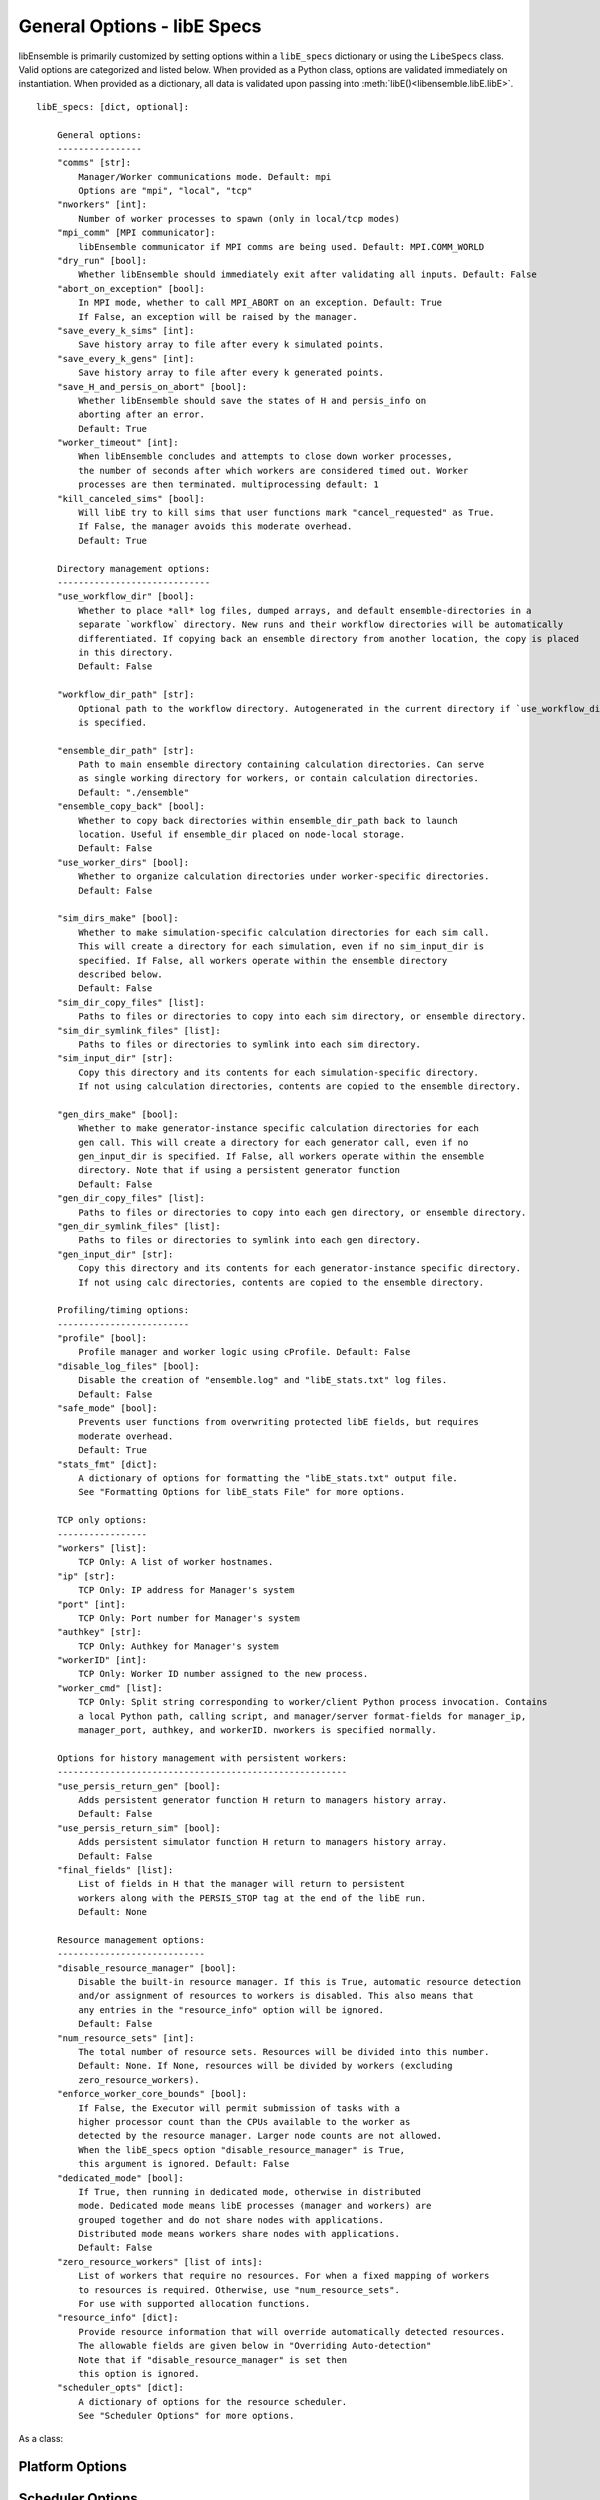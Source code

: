 .. _datastruct-libe-specs:

General Options - libE Specs
============================

libEnsemble is primarily customized by setting options within a ``libE_specs`` dictionary or using the ``LibeSpecs`` class.
Valid options are categorized and listed below. When provided as a Python class,
options are validated immediately on instantiation. When provided as a dictionary, all data is validated
upon passing into :meth:`libE()<libensemble.libE.libE>`.

::

    libE_specs: [dict, optional]:

        General options:
        ----------------
        "comms" [str]:
            Manager/Worker communications mode. Default: mpi
            Options are "mpi", "local", "tcp"
        "nworkers" [int]:
            Number of worker processes to spawn (only in local/tcp modes)
        "mpi_comm" [MPI communicator]:
            libEnsemble communicator if MPI comms are being used. Default: MPI.COMM_WORLD
        "dry_run" [bool]:
            Whether libEnsemble should immediately exit after validating all inputs. Default: False
        "abort_on_exception" [bool]:
            In MPI mode, whether to call MPI_ABORT on an exception. Default: True
            If False, an exception will be raised by the manager.
        "save_every_k_sims" [int]:
            Save history array to file after every k simulated points.
        "save_every_k_gens" [int]:
            Save history array to file after every k generated points.
        "save_H_and_persis_on_abort" [bool]:
            Whether libEnsemble should save the states of H and persis_info on
            aborting after an error.
            Default: True
        "worker_timeout" [int]:
            When libEnsemble concludes and attempts to close down worker processes,
            the number of seconds after which workers are considered timed out. Worker
            processes are then terminated. multiprocessing default: 1
        "kill_canceled_sims" [bool]:
            Will libE try to kill sims that user functions mark "cancel_requested" as True.
            If False, the manager avoids this moderate overhead.
            Default: True

        Directory management options:
        -----------------------------
        "use_workflow_dir" [bool]:
            Whether to place *all* log files, dumped arrays, and default ensemble-directories in a
            separate `workflow` directory. New runs and their workflow directories will be automatically
            differentiated. If copying back an ensemble directory from another location, the copy is placed
            in this directory.
            Default: False

        "workflow_dir_path" [str]:
            Optional path to the workflow directory. Autogenerated in the current directory if `use_workflow_dir`
            is specified.

        "ensemble_dir_path" [str]:
            Path to main ensemble directory containing calculation directories. Can serve
            as single working directory for workers, or contain calculation directories.
            Default: "./ensemble"
        "ensemble_copy_back" [bool]:
            Whether to copy back directories within ensemble_dir_path back to launch
            location. Useful if ensemble_dir placed on node-local storage.
            Default: False
        "use_worker_dirs" [bool]:
            Whether to organize calculation directories under worker-specific directories.
            Default: False

        "sim_dirs_make" [bool]:
            Whether to make simulation-specific calculation directories for each sim call.
            This will create a directory for each simulation, even if no sim_input_dir is
            specified. If False, all workers operate within the ensemble directory
            described below.
            Default: False
        "sim_dir_copy_files" [list]:
            Paths to files or directories to copy into each sim directory, or ensemble directory.
        "sim_dir_symlink_files" [list]:
            Paths to files or directories to symlink into each sim directory.
        "sim_input_dir" [str]:
            Copy this directory and its contents for each simulation-specific directory.
            If not using calculation directories, contents are copied to the ensemble directory.

        "gen_dirs_make" [bool]:
            Whether to make generator-instance specific calculation directories for each
            gen call. This will create a directory for each generator call, even if no
            gen_input_dir is specified. If False, all workers operate within the ensemble
            directory. Note that if using a persistent generator function
            Default: False
        "gen_dir_copy_files" [list]:
            Paths to files or directories to copy into each gen directory, or ensemble directory.
        "gen_dir_symlink_files" [list]:
            Paths to files or directories to symlink into each gen directory.
        "gen_input_dir" [str]:
            Copy this directory and its contents for each generator-instance specific directory.
            If not using calc directories, contents are copied to the ensemble directory.

        Profiling/timing options:
        -------------------------
        "profile" [bool]:
            Profile manager and worker logic using cProfile. Default: False
        "disable_log_files" [bool]:
            Disable the creation of "ensemble.log" and "libE_stats.txt" log files.
            Default: False
        "safe_mode" [bool]:
            Prevents user functions from overwriting protected libE fields, but requires
            moderate overhead.
            Default: True
        "stats_fmt" [dict]:
            A dictionary of options for formatting the "libE_stats.txt" output file.
            See "Formatting Options for libE_stats File" for more options.

        TCP only options:
        -----------------
        "workers" [list]:
            TCP Only: A list of worker hostnames.
        "ip" [str]:
            TCP Only: IP address for Manager's system
        "port" [int]:
            TCP Only: Port number for Manager's system
        "authkey" [str]:
            TCP Only: Authkey for Manager's system
        "workerID" [int]:
            TCP Only: Worker ID number assigned to the new process.
        "worker_cmd" [list]:
            TCP Only: Split string corresponding to worker/client Python process invocation. Contains
            a local Python path, calling script, and manager/server format-fields for manager_ip,
            manager_port, authkey, and workerID. nworkers is specified normally.

        Options for history management with persistent workers:
        -------------------------------------------------------
        "use_persis_return_gen" [bool]:
            Adds persistent generator function H return to managers history array.
            Default: False
        "use_persis_return_sim" [bool]:
            Adds persistent simulator function H return to managers history array.
            Default: False
        "final_fields" [list]:
            List of fields in H that the manager will return to persistent
            workers along with the PERSIS_STOP tag at the end of the libE run.
            Default: None

        Resource management options:
        ----------------------------
        "disable_resource_manager" [bool]:
            Disable the built-in resource manager. If this is True, automatic resource detection
            and/or assignment of resources to workers is disabled. This also means that
            any entries in the "resource_info" option will be ignored.
            Default: False
        "num_resource_sets" [int]:
            The total number of resource sets. Resources will be divided into this number.
            Default: None. If None, resources will be divided by workers (excluding
            zero_resource_workers).
        "enforce_worker_core_bounds" [bool]:
            If False, the Executor will permit submission of tasks with a
            higher processor count than the CPUs available to the worker as
            detected by the resource manager. Larger node counts are not allowed.
            When the libE_specs option "disable_resource_manager" is True,
            this argument is ignored. Default: False
        "dedicated_mode" [bool]:
            If True, then running in dedicated mode, otherwise in distributed
            mode. Dedicated mode means libE processes (manager and workers) are
            grouped together and do not share nodes with applications.
            Distributed mode means workers share nodes with applications.
            Default: False
        "zero_resource_workers" [list of ints]:
            List of workers that require no resources. For when a fixed mapping of workers
            to resources is required. Otherwise, use "num_resource_sets".
            For use with supported allocation functions.
        "resource_info" [dict]:
            Provide resource information that will override automatically detected resources.
            The allowable fields are given below in "Overriding Auto-detection"
            Note that if "disable_resource_manager" is set then
            this option is ignored.
        "scheduler_opts" [dict]:
            A dictionary of options for the resource scheduler.
            See "Scheduler Options" for more options.

As a class:

.. autopydantic_model:: libensemble.specs.LibeSpecs
  :model-show-json: False
  :model-show-config-member: False
  :model-show-config-summary: False
  :model-show-validator-members: False
  :model-show-validator-summary: False
  :field-list-validators: False


Platform Options
----------------

.. autopydantic_model:: libensemble.resources.platforms.Platform
  :model-show-validator-members: False
  :model-show-validator-summary: False

Scheduler Options
-----------------

See options for :ref:`built-in scheduler<resources-scheduler>`.

.. _resource_info:

Overriding Resource Auto-Detection
----------------------------------

The allowable ``libE_specs["resource_info"]`` fields are::

    "cores_on_node" [tuple (int, int)]:
        Tuple (physical cores, logical cores) on nodes.
    "gpus_on_node" [int]:
        Number of GPUs on each node.
    "node_file" [str]:
        Name of file containing a node-list. Default is "node_list".
    "nodelist_env_slurm" [str]:
        The environment variable giving a node list in Slurm format
        (Default: Uses SLURM_NODELIST).  Note: This is queried only if
        a node_list file is not provided and the resource manager is
        enabled (default).
    "nodelist_env_cobalt" [str]:
        The environment variable giving a node list in Cobalt format
        (Default: Uses COBALT_PARTNAME) Note: This is queried only
        if a node_list file is not provided and the resource manager
        is enabled (default).
    "nodelist_env_lsf" [str]:
        The environment variable giving a node list in LSF format
        (Default: Uses LSB_HOSTS) Note: This is queried only
        if a node_list file is not provided and the resource manager
        is enabled (default).
    "nodelist_env_lsf_shortform" [str]:
        The environment variable giving a node list in LSF short-form
        format (Default: Uses LSB_MCPU_HOSTS) Note: This is queried only
        if a node_list file is not provided and the resource manager is
        enabled (default).

For example::

    customizer = {cores_on_node": (16, 64),
                  "node_file": "libe_nodes"}

    libE_specs["resource_info"] = customizer

.. seealso::
  Example ``libE_specs``::

      libE_specs = {"comm": MPI.COMM_WORLD,
                    "comms": "mpi",
                    "save_every_k_gens": 1000,
                    "sim_dirs_make: True,
                    "ensemble_dir_path": "/scratch/ensemble"
                    "profile_worker": False}

Formatting Options for libE_stats File
--------------------------------------

The allowable ``libE_specs["stats_fmt"]`` fields are::

    "task_timing" [bool]:
        Outputs elapsed time for each task launched by the executor.
        Default: False
    "task_datetime" [bool]:
        Outputs the elapsed time and start and end time for each task launched by the executor.
        Can be used with the "plot_libe_tasks_util_v_time.py" to give task utilization plots.
        Default: False
    "show_resource_sets" [bool]:
        Shows the resource set IDs assigned to each worker for each call of the user function.
        Default: False
